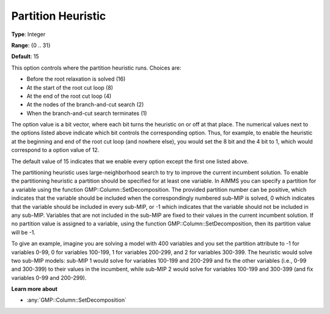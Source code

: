 .. _GUROBI_MIP_Heuristic_-_Partition_Heuristic:

Partition Heuristic
===================

**Type**:	Integer	

**Range**:	{0 .. 31}	

**Default**:	15	

This option controls where the partition heuristic runs. Choices are:

*   Before the root relaxation is solved (16)
*   At the start of the root cut loop (8)
*   At the end of the root cut loop (4)
*   At the nodes of the branch-and-cut search (2)
*   When the branch-and-cut search terminates (1)

The option value is a bit vector, where each bit turns the heuristic on or off at that place. 
The numerical values next to the options listed above indicate which bit controls the corresponding option. 
Thus, for example, to enable the heuristic at the beginning and end of the root cut loop (and nowhere else), 
you would set the 8 bit and the 4 bit to 1, which would correspond to a option value of 12.

The default value of 15 indicates that we enable every option except the first one listed above.

The partitioning heuristic uses large-neighborhood search to try to improve the current incumbent solution. 
To enable the partitioning heuristic a partition should be specified for at least one variable. 
In AIMMS you can specify a partition for a variable using the function GMP::Column::SetDecomposition. 
The provided partition number can be positive, which indicates that the variable should be included when the correspondingly numbered sub-MIP is solved, 0 which indicates that the variable should be included in every sub-MIP, or -1 which indicates that the variable should not be included in any sub-MIP. 
Variables that are not included in the sub-MIP are fixed to their values in the current incumbent solution. If no partition value is assigned to a variable, using the function GMP::Column::SetDecomposition, then its partition value will be -1.

To give an example, imagine you are solving a model with 400 variables and you set the partition attribute to -1 for variables 0-99, 0 for variables 100-199, 1 for variables 200-299, and 2 for variables 300-399. The heuristic would solve two sub-MIP models: sub-MIP 1 would solve for variables 100-199 and 200-299 and fix the other variables (i.e., 0-99 and 300-399) to their values in the incumbent, while sub-MIP 2 would solve for variables 100-199 and 300-399 (and fix variables 0-99 and 200-299).

**Learn more about** 

*	:any:`GMP::Column::SetDecomposition`
